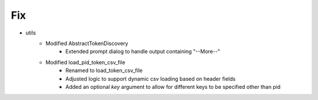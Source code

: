 --------------------------------------------------------------------------------
                                      Fix                                       
--------------------------------------------------------------------------------

* utils
    * Modified AbstractTokenDiscovery
        * Extended prompt dialog to handle output containing "--More--"
    * Modified load_pid_token_csv_file
        * Renamed to load_token_csv_file
        * Adjusted logic to support dynamic csv loading based on header fields
        * Added an optional `key` argument to allow for different keys to be specified other than pid


